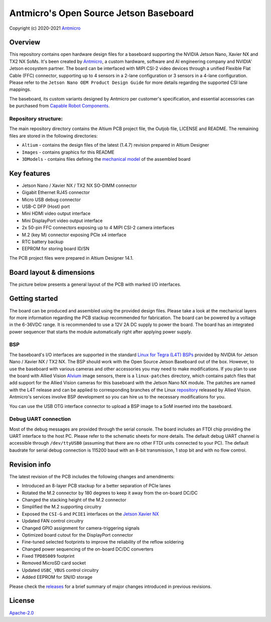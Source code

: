 =================================
Antmicro's Open Source Jetson Baseboard
=================================

Copyright (c) 2020-2021 `Antmicro <https://www.antmicro.com>`_

.. image:: Images/jetson-nano-baseboard.png
   :scale: 40%

Overview
========

This repository contains open hardware design files for a baseboard supporting the NVIDIA Jetson Nano, Xavier NX and TX2 NX SoMs. It's been created by `Antmicro <https://antmicro.com>`_, a custom hardware, software and AI engineering company and NVIDIA' Jetson ecosystem partner.
The board can be interfaced with MIPI CSI-2 video devices through a unified Flexible Flat Cable (FFC) connector, supporting up to 4 sensors in a 2-lane configuration or 3 sensors in a 4-lane configuration.
Please refer to the ``Jetson Nano OEM Product Design Guide`` for more details regarding the supported CSI lane mappings.

The baseboard, its custom variants designed by Antmicro per customer's specification, and essential accessories can be purchased from `Capable Robot Components <https://capablerobot.com/products/nx-baseboard/>`_.

Repository structure:
---------------------

The main repository directory contains the Altium PCB project file, the Outjob file, LICENSE and README.
The remaining files are stored in the following directories:

* ``Altium`` -  contains the design files of the latest (1.4.7) revision prepared in Altium Designer
* ``Images`` - contains graphics for this README
* ``3DModels`` - contains files defining the `mechanical model <3DModels/Jetson_Nano_Baseboard-Rev.1.4.7.stl>`_ of the assembled board

Key features
============

* Jetson Nano / Xavier NX / TX2 NX SO-DIMM connector
* Gigabit Ethernet RJ45 connector
* Micro USB debug connector
* USB-C DFP (Host) port
* Mini HDMI video output interface
* Mini DisplayPort video output interface
* 2x 50-pin FFC connectors exposing up to 4 MIPI CSI-2 camera interfaces
* M.2 (key M) connector exposing PCIe x4 interface
* RTC battery backup
* EEPROM for storing board ID/SN

The PCB project files were prepared in Altium Designer 14.1.

Board layout & dimensions
=========================

The picture below presents a general layout of the PCB with marked I/O interfaces.

.. figure:: Images/jetson-nano-layout.png

Getting started
===============

The board can be produced and assembled using the provided design files.
Please take a look at the mechanical layers for more information regarding the PCB stackup recommended for fabrication.
The board can be powered by a voltage in the 6-36VDC range.
It is recommended to use a 12V 2A DC supply to power the board.
The board has an integrated power sequencer that starts the module automatically right after applying power supply.

BSP
---

The baseboard's I/O interfaces are supported in the standard `Linux for Tegra (L4T) BSPs <https://developer.nvidia.com/embedded/linux-tegra>`_ provided by NVIDIA for Jetson Nano / Xavier NX / TX2 NX. The BSP should work with the Open Source Jetson Baseboard out of the box. However, to use the baseboard with various cameras and other accessories you may need to make modifications. If you plan to use the board with Allied Vision `Alvium <https://www.alliedvision.com/en/products/embedded-vision-solutions/alvium-camera-modules-for-embedded-and-machine-vision-applications.html>`_ image sensors, there is a ``linux-patches`` directory, which contains patch files that add support for the Allied Vision cameras for this baseboard with the Jetson Nano NX module.
The patches are named with the L4T release and can be applied to corresponding branches of the Linux `repository <https://github.com/alliedvision/linux_nvidia_jetson>`_ released by Allied Vision. 
Antmicro's services involve BSP development so you can hire us to the necessary modifications for you.

You can use the USB OTG interface connector to upload a BSP image to a SoM inserted into the baseboard.

Debug UART connection
---------------------

Most of the debug messages are provided through the serial console.
The board includes an FTDI chip providing the UART interface to the host PC.
Please refer to the schematic sheets for more details.
The default debug UART channel is accessible through ``/dev/ttyUSB0`` (assuming that there are no other FTDI units connected to your PC).
The default baudrate for serial debug connection is 115200 baud with an 8-bit transmission, 1 stop bit and with no flow control.

Revision info
=============

The latest revision of the PCB includes the following changes and amendments:

* Introduced an 8-layer PCB stackup for a better separation of PCIe lanes
* Rotated the M.2 connector by 180 degrees to keep it away from the on-board DC/DC
* Changed the stacking height of the M.2 connector
* Simplified the M.2 supporting circuitry
* Exposed the ``CSI-G`` and ``PCIE1`` interfaces on the `Jetson Xavier NX <https://developer.nvidia.com/embedded/jetson-xavier-nx>`_
* Updated FAN control circuitry
* Changed GPIO assignment for camera-triggering signals
* Optimized board cutout for the DisplayPort connector
* Fine-tuned selected footprints to improve the reliability of the reflow soldering
* Changed power sequencing of the on-board DC/DC converters
* Fixed ``TPD8S009`` footprint
* Removed MicroSD card socket
* Updated ``USBC_VBUS`` control circuitry
* Added EEPROM for SN/ID storage

Please check the `releases <https://github.com/antmicro/jetson-nano-baseboard/releases>`_ for a brief summary of major changes introduced in previous revisions.

License
=======

`Apache-2.0 <LICENSE>`_
